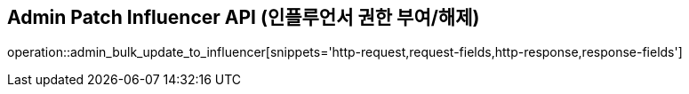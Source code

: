 == Admin Patch Influencer API (인플루언서 권한 부여/해제)

operation::admin_bulk_update_to_influencer[snippets='http-request,request-fields,http-response,response-fields']
